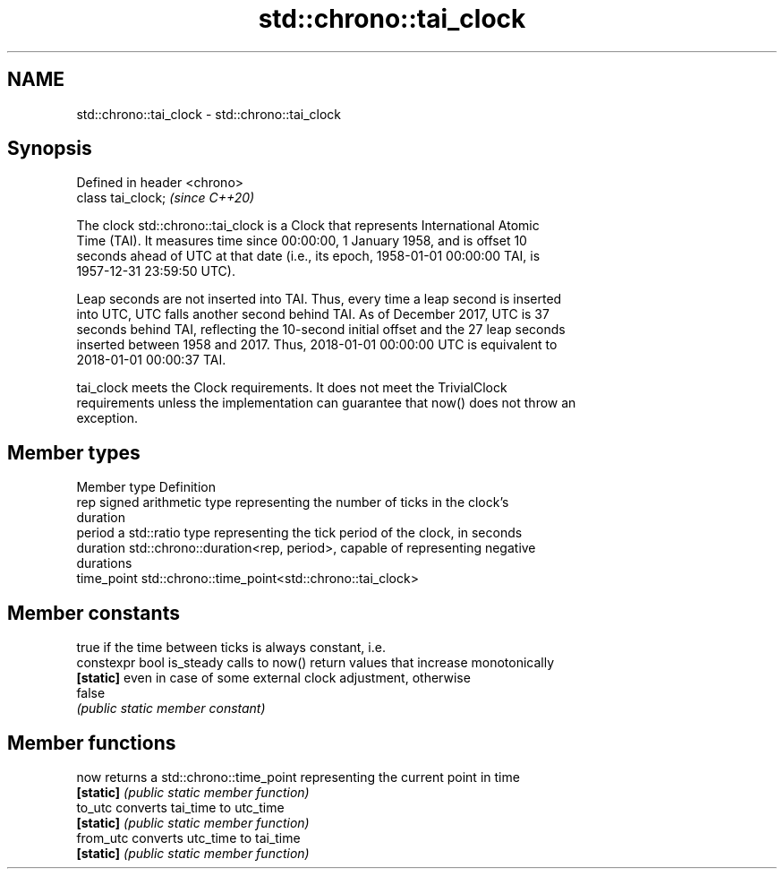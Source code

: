 .TH std::chrono::tai_clock 3 "2021.11.17" "http://cppreference.com" "C++ Standard Libary"
.SH NAME
std::chrono::tai_clock \- std::chrono::tai_clock

.SH Synopsis
   Defined in header <chrono>
   class tai_clock;            \fI(since C++20)\fP

   The clock std::chrono::tai_clock is a Clock that represents International Atomic
   Time (TAI). It measures time since 00:00:00, 1 January 1958, and is offset 10
   seconds ahead of UTC at that date (i.e., its epoch, 1958-01-01 00:00:00 TAI, is
   1957-12-31 23:59:50 UTC).

   Leap seconds are not inserted into TAI. Thus, every time a leap second is inserted
   into UTC, UTC falls another second behind TAI. As of December 2017, UTC is 37
   seconds behind TAI, reflecting the 10-second initial offset and the 27 leap seconds
   inserted between 1958 and 2017. Thus, 2018-01-01 00:00:00 UTC is equivalent to
   2018-01-01 00:00:37 TAI.

   tai_clock meets the Clock requirements. It does not meet the TrivialClock
   requirements unless the implementation can guarantee that now() does not throw an
   exception.

.SH Member types

   Member type Definition
   rep         signed arithmetic type representing the number of ticks in the clock's
               duration
   period      a std::ratio type representing the tick period of the clock, in seconds
   duration    std::chrono::duration<rep, period>, capable of representing negative
               durations
   time_point  std::chrono::time_point<std::chrono::tai_clock>

.SH Member constants

                            true if the time between ticks is always constant, i.e.
   constexpr bool is_steady calls to now() return values that increase monotonically
   \fB[static]\fP                 even in case of some external clock adjustment, otherwise
                            false
                            \fI(public static member constant)\fP

.SH Member functions

   now      returns a std::chrono::time_point representing the current point in time
   \fB[static]\fP \fI(public static member function)\fP
   to_utc   converts tai_time to utc_time
   \fB[static]\fP \fI(public static member function)\fP
   from_utc converts utc_time to tai_time
   \fB[static]\fP \fI(public static member function)\fP
